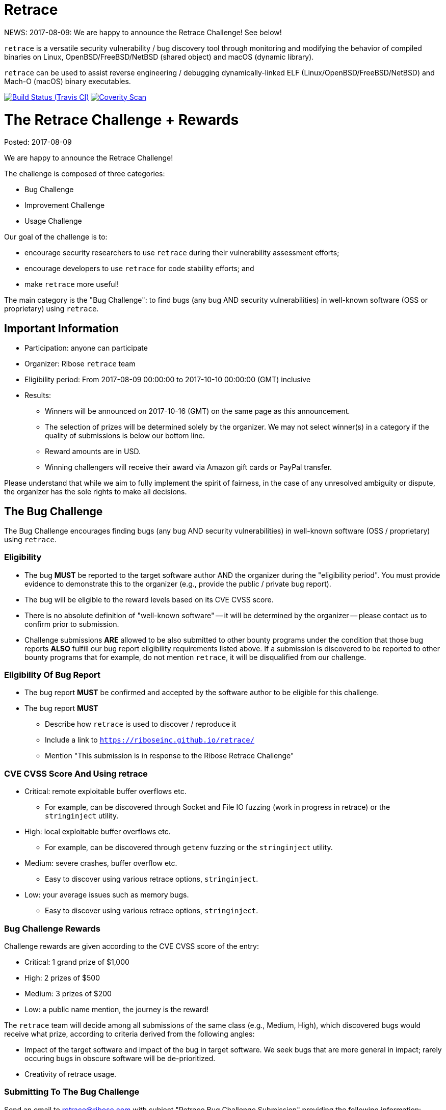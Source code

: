 = Retrace

NEWS: 2017-08-09: We are happy to announce the Retrace Challenge! See below!

`retrace` is a versatile security vulnerability / bug discovery tool
through monitoring and modifying the behavior of compiled binaries on
Linux, OpenBSD/FreeBSD/NetBSD (shared object) and macOS (dynamic library).

`retrace` can be used to assist reverse engineering / debugging
dynamically-linked ELF (Linux/OpenBSD/FreeBSD/NetBSD) and
Mach-O (macOS) binary executables.

image:https://img.shields.io/travis/riboseinc/retrace/master.svg[Build Status (Travis CI), link=https://travis-ci.org/riboseinc/retrace]
image:https://img.shields.io/coverity/scan/12840.svg[Coverity Scan, link=https://scan.coverity.com/projects/riboseinc-retrace]


= The Retrace Challenge + Rewards

Posted: 2017-08-09

We are happy to announce the Retrace Challenge!

The challenge is composed of three categories:

* Bug Challenge
* Improvement Challenge
* Usage Challenge

Our goal of the challenge is to:

* encourage security researchers to use `retrace` during their vulnerability assessment efforts;
* encourage developers to use `retrace` for code stability efforts; and
* make `retrace` more useful!

The main category is the "Bug Challenge": to find bugs (any bug AND security vulnerabilities)
in well-known software (OSS or proprietary) using `retrace`.


== Important Information

* Participation: anyone can participate
* Organizer: Ribose `retrace` team
* Eligibility period: From 2017-08-09 00:00:00 to 2017-10-10 00:00:00 (GMT) inclusive
* Results:
** Winners will be announced on 2017-10-16 (GMT) on the same page as this announcement.
** The selection of prizes will be determined solely by the organizer. We may not select winner(s) in a category if the quality of submissions is below our bottom line.
** Reward amounts are in USD.
** Winning challengers will receive their award via Amazon gift cards or PayPal transfer.

Please understand that while we aim to fully implement the spirit of fairness, in the case of any unresolved ambiguity or dispute, the organizer has the sole rights to make all decisions.


== The Bug Challenge

The Bug Challenge encourages finding bugs (any bug AND security vulnerabilities) in
well-known software (OSS / proprietary) using `retrace`.

=== Eligibility

* The bug *MUST* be reported to the target software author AND the organizer during the "eligibility period". You must provide evidence to demonstrate this to the organizer (e.g., provide the public / private bug report).
* The bug will be eligible to the reward levels based on its CVE CVSS score.
* There is no absolute definition of "well-known software" -- it will be determined by the organizer -- please contact us to confirm prior to submission.
* Challenge submissions *ARE* allowed to be also submitted to other bounty programs under the condition that those bug reports *ALSO* fulfill our bug report eligibility requirements listed above. If a submission is discovered to be reported to other bounty programs that for example, do not mention `retrace`, it will be disqualified from our challenge.

=== Eligibility Of Bug Report

* The bug report *MUST* be confirmed and accepted by the software author to be eligible for this challenge.
* The bug report *MUST*
** Describe how `retrace` is used to discover / reproduce it
** Include a link to `https://riboseinc.github.io/retrace/`
** Mention "This submission is in response to the Ribose Retrace Challenge"

=== CVE CVSS Score And Using retrace

* Critical: remote exploitable buffer overflows etc.
** For example, can be discovered through Socket and File IO fuzzing (work in progress in retrace) or the `stringinject` utility.
* High: local exploitable buffer overflows etc.
** For example, can be discovered through `getenv` fuzzing or the `stringinject` utility.
* Medium: severe crashes, buffer overflow etc.
** Easy to discover using various retrace options, `stringinject`.
* Low: your average issues such as memory bugs.
** Easy to discover using various retrace options, `stringinject`.

=== Bug Challenge Rewards

Challenge rewards are given according to the CVE CVSS score of the entry:

* Critical: 1 grand prize of $1,000
* High: 2 prizes of $500
* Medium: 3 prizes of $200
* Low: a public name mention, the journey is the reward!

The `retrace` team will decide among all submissions of the same class (e.g., Medium, High), which discovered bugs would receive what prize, according to criteria derived from the following angles:

* Impact of the target software and impact of the bug in target software. We seek bugs that are more general in impact; rarely occuring bugs in obscure software will be de-prioritized.
* Creativity of retrace usage.

=== Submitting To The Bug Challenge

Send an email to retrace@ribose.com with subject "Retrace Bug Challenge Submission" providing the following information:

1. Your particulars
** Name (Title and Company if any)
** Email

2. Bug details
** Description
** CVE score
** CVE link and bug report link
** Evidence of bug report acknowledged and confirmed by software author
** Evidence of fulfillment of challenge eligibility criteria (e.g., inclusion of `retrace` usage) in the bug report



== The Improvement Challenge

The "improvement challenge" is to improve the actual `retrace` tool in form of code.

The challenger should write code that improves retrace (library or CLI) to do something useful.

=== Eligibility

* The improvement *MUST* work on all supported platforms (unless it is a platform-specific improvement)
* The improvement *MUST* be accompanied with code to demonstrate "how the improvement is useful", and the results must be reproducible.
* The PR *MUST* NOT fail our builds on any platforms (Linux, \*BSD)
* Remember that this is an open source project. Your PR may be accepted and included in the `retrace` distribution.
* If the submission is interesting yet the quality of it needs improvement, the retrace team will provide feedback to you.
* Your submission *MUST* be able to be cleanly rebased by the close of submission period.
* Your code *MUST* be free to use by the `retrace` project, such as it does not violate any intellectual property rights (e.g., license agreements or patents) of third parties. Since `retrace` is released under the 2-clause BSD license, the submitted code will also be provided publicly under the 2-clause BSD license.

=== Improvement Challenge Rewards

* Best Improvement Winner: 1 grand prize of $1,000
* Runner-Ups: 2 prizes of $500
* Commendable: 3 prizes of $50 each
* Worthy: incorporation into the `retrace` repo with a public name mention.

=== Submitting To The Improvement Challenge

Submission is through GitHub Pull Requests to the https://github.com/riboseinc/retrace[`retrace` git repo].

* Your sample code *MUST* be in form of a PR.
* The PR title *MUST* start with "Retrace Improvement Challenge Submission: " with a brief description of improvement following that.
* The PR description must contain the following paragraph:
  +
++++
I confirm that this submission does not infringe upon any intellectual property rights of any third party, and I have full rights to grant any rights and licenses of this work. I hereby assign the retrace project and its successors, a royalty-free, irrevocable, worldwide, non-exclusive, perpetual right and license to use, distribute, reproduce, modify and prepare derivative works of this submission, to perform and display publicly this submission, and to practice inventions in or associated with this submission, with (for each of the foregoing) full rights to authorize others to do the same.
++++

== The Usage Challenge

The "usage challenge" is to discover creative and interesting ways of using `retrace` in form of code.

The challenger should write code that utilizes and incorporates retrace (lib or CLI) to do something useful AND interesting. The results will be incorporated in the `/examples` directory of the `retrace` repo for public usage, for the benefit of all.

=== Eligibility

* Submitted code *MUST* be immediately runnable and results reproducable for the organizer (i.e. include script to install any dependencies, how to run the code and verify usage).
* Submitted code *MUST* be runnable across all supported platforms (unless it is platform-specific).
* The PR must not fail our builds on any platforms (Linux, \*BSD)
* Remember that this is an open source project. Your PR may be accepted and included in the `retrace` distribution.
* If the submission is interesting yet the quality of it needs improvement, the retrace team will provide feedback to you.
* Your code *MUST* be free to use by the `retrace` project, such as it does not violate any intellectual property rights (e.g., license agreements or patents) of third parties. Since `retrace` is released under the 2-clause BSD license, the submitted code will also be provided publicly under the 2-clause BSD license.

=== Usage Challenge Rewards

* Best Usage Winner: 1 grand prize of $500
* Runner-Ups: 2 grand prizes of $200
* Commendable: 3 prizes of $50 each
* Worthy: incorporation into the `retrace` repo with a public name mention.

Your submission will be judged on how useful it is to the `retrace` target audience. The term "useful" is defined by its common English definition, with any decisions solely decided by the organizer.

=== Submitting To The Usage Challenge

Submission is through GitHub Pull Requests to the https://github.com/riboseinc/retrace[`retrace` git repo].

* Your sample code must be in form of a PR to the `/examples` directory, with a unique directory path in form of `/examples/{your-github-handle}/{your-entry-name}`.
* The PR title *MUST* start with "Retrace Usage Challenge Submission: " with a brief description of usage following that.
* The PR description must contain this phrase: "I confirm this submission is original work and will not infringe upon any intellectual property rights of any third party, and I have full rights to grant to the retrace project any rights and licenses."



== Who is Ribose?

We are https://www.ribose.com[Ribose], the secure sharing company. We believe privacy and security form the foundation of liberty.

Our goal is to empower individuals and organizations alike to freely communicate and achieve productivity for the greater good, through our deep security and technology expertise, creating highly-secure products validated to the world’s most stringent requirements and regulations.

We created `retrace` to aid developers and security researchers to develop better code that leads the world to a better place.


== Contacting The Organizer

The Ribose `retrace` team can be reached at retrace@ribose.com. We will answer questions to the best of our efforts.




= Building retrace

For platforms with Autotools, the generic way to build and install
`retrace` is:

[source,console]
----
$ sh autogen.sh
$ ./configure --enable-tests
$ make
$ make check
$ sudo make install
----

You need Autotools installed in your system (`autoconf`, `automake`,
`libtool`, `make`, `gcc` packages).

OpenSSL library and headers are automatically detected, you can specify
an optional flag `--with-openssl=[PATH]` (to use a non-standard OpenSSL
installation root).

In order to build tests: run configure script with `--enable-tests`
flag.  To build cmocka tests you can specify an optional flag
`--with-cmocka=[PATH]` (to use a non-standard cmocka installation root).

By the default `retrace` is installed in `/usr/bin` directory.


= Running retrace

[source,console]
----
$ retrace [-f configuration file location] <executable>
----

Configuration file path can be set either in `RETRACE_CONFIG`
environment variable or by specifying `-f [path]` command line argument.


= Examples

== Trace usage example

In its most basic form `retrace` will just print all calls that are made
(and that are supported by retrace):

[source,console]
----
$ retrace /usr/bin/id
(2051) geteuid();
(2051) getuid();
(2051) getegid();
(2051) getgid();
(2051) fopen("/etc/passwd", "rce"); [3]
(2051) fclose(3);
(2051) fopen("/etc/group", "rce"); [3]
(2051) fclose(3);
(2051) fopen("/etc/group", "rce"); [3]
(2051) fclose(3);
(2051) fopen("/etc/group", "rce"); [3]
(2051) fclose(3);
uid=1000(test) gid=1000(test) groups=1000(test),10(wheel)
(2051) exit(0);
(2051) fileno(1);
(2051) fclose(1);
(2051) fileno(2);
(2051) fclose(2);
----

== Redirect usage example

The power of `retrace` lies its its ability to modify the behavior of
the standard system calls in a number of different ways.
This is done using a config file.

An easy example is redirecting the output of the `getuid()` call:

[source,console]
----
$ cat retrace.conf
getuid,0
geteuid,0
getegid,0
getgid,0

$ retrace -f retrace.conf /usr/bin/id
(4982) geteuid(); [redirection in effect: '0']
(4982) getuid(); [redirection in effect: '0']
(4982) getegid(); [redirection in effect: '0']
(4982) getgid(); [redirection in effect: '0']
(4982) fopen("/etc/passwd", "rce"); [3]
(4982) fclose(3);
(4982) fopen("/etc/group", "rce"); [3]
(4982) fclose(3);
(4982) fopen("/etc/group", "rce"); [3]
(4982) fclose(3);
(4982) fopen("/etc/group", "rce"); [3]
(4982) fclose(3);
uid=0(root) gid=0(root) groups=0(root)
(4982) exit(0);
(4982) fileno(1);
(4982) fclose(1);
(4982) fileno(2);
(4982) fclose(2);
----


= Config Options

Other useful config file options are listed below.

== Connect

[source,sh]
----
connect,127.0.0.1,8080,192.168.1.110,9090
----

Will redirect a `connect()` call from `127.0.0.1:8080` to
`192.168.1.110:9090`.

== File-related

[source,sh]
----
fopen,/etc/passwd,/tmp/passwd
----

Will redirect a `fopen()` call from `/etc/passwd` to `/tmp/passwd`.

== Logging

[source,sh]
----
logtofile,retrace.log
----

Will send the log file to a file rather than `stderr`. You can configure
log output to write to `/dev/null` disable logging completely.

== OpenSSL

[source,sh]
----
SSL_get_verify_result,10
----

Will cause the OpenSSL function `SSL_get_verify_result` to return any
desired value.

== Memory Fuzzing

[source,sh]
----
memoryfuzzing,0.05
----

This option will cause a percentage of `malloc()`, `realloc()` and
`calloc()` calls to fail.

The percentage is specified in a number (`float`) from `0` (no fail) to
`1` (all fail). This is useful to discover places in your code where you
are not checking the return value of allocators.

The seed of the random generator can be controlled with the
`fuzzingseed,1498729252` option, so that the results are repeatable.

== Incomplete I/O

[source,sh]
----
incompleteio,10
----

This option will cause the `read()` / `write()` calls to randomly
write/read less bytes than was asked. A common scenario that people
forget to check.

== Time tracking

[source,sh]
----
showtimestamp
showcalltime,0.0001
----

These two options will cause a timestamp (since the beginning of the
tracing) to be shown and the time a call took if it's larger than
the specified time in float seconds.

== Logging

[source,sh]
----
logging-global,LOG_GROUP_FILE|LOG_GROUP_MEM,RTR_LOG_LEVEL_ALL
logging-excluded-funcs,free|memcpy|malloc
logging-allowed-funcs,strlen
stacktrace-groups,LOG_GROUP_MEM
stacktrace-disabled-funcs,calloc
----

These options will enable or disable logging options by group or level.
The each group, level or function may be combined by `|` character.

[source,sh]
----
logging-global,[logging group],[logging level]
	groups: LOG_GROUP_ALL,LOG_GROUP_MEM,LOG_GROUP_FILE,LOG_GROUP_NET,LOG_GROUP_SYS,
		LOG_GROUP_STR,LOG_GROUP_SSL,LOG_GROUP_PROC
	levels: LOG_LEVEL_ALL,LOG_LEVEL_NOR,LOG_LEVEL_ERR,LOG_LEVEL_FUZZ,LOG_LEVEL_REDIRECT

logging-excluded-funcs,[functions list]
logging-allowed-funcs,[functions list]
stacktrace-groups,[logging groups]
stacktrace-disabled-funcs,[functions list]
----

= Notes

== macOS System Integrity Protection

We use the DYLD_INSERT_LIBRARIES enviroment variable to insert `retrace` into binaries.
Starting on Mac OS X El Capitan Apple removes the DYLD_INSERT_LIBRARIES variable for
the enviroment for binaries in system directories. This means you can't trace system binaries
using `retrace` by default.

You can disable this behaviour by running `csrutil disable` and rebooting.


= Feedback

`retrace` is under heavy development and we are always looking to implement new
and useful features that allows debugging and reverse engineering programs in
new and interesting ways.

Please send feedback and improvement suggestions either as GitHub issues or to
retrace@ribose.com.


